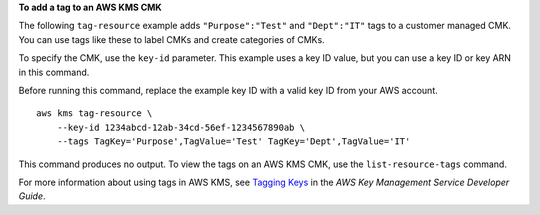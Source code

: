 **To add a tag to an AWS KMS CMK**

The following ``tag-resource`` example adds ``"Purpose":"Test"`` and ``"Dept":"IT"`` tags to a customer managed CMK. You can use tags like these to label CMKs and create categories of CMKs. 

To specify the CMK, use the ``key-id`` parameter. This example uses a key ID value, but you can use a key ID or key ARN in this command.

Before running this command, replace the example key ID with a valid key ID from your AWS account. ::

    aws kms tag-resource \
        --key-id 1234abcd-12ab-34cd-56ef-1234567890ab \
        --tags TagKey='Purpose',TagValue='Test' TagKey='Dept',TagValue='IT'

This command produces no output. To view the tags on an AWS KMS CMK, use the ``list-resource-tags`` command.

For more information about using tags in AWS KMS, see `Tagging Keys <https://docs.aws.amazon.com/kms/latest/developerguide/tagging-keys.html>`__ in the *AWS Key Management Service Developer Guide*.